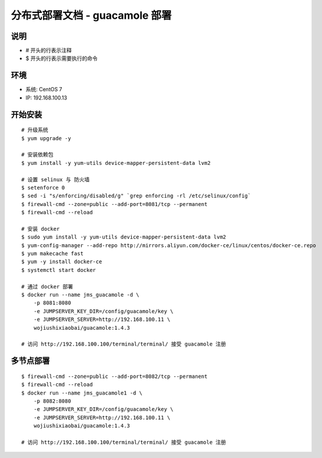 分布式部署文档 - guacamole 部署
----------------------------------------------------

说明
~~~~~~~
-  # 开头的行表示注释
-  $ 开头的行表示需要执行的命令

环境
~~~~~~~

-  系统: CentOS 7
-  IP: 192.168.100.13

开始安装
~~~~~~~~~~~~

::

    # 升级系统
    $ yum upgrade -y

    # 安装依赖包
    $ yum install -y yum-utils device-mapper-persistent-data lvm2

    # 设置 selinux 与 防火墙
    $ setenforce 0
    $ sed -i "s/enforcing/disabled/g" `grep enforcing -rl /etc/selinux/config`
    $ firewall-cmd --zone=public --add-port=8081/tcp --permanent
    $ firewall-cmd --reload

    # 安装 docker
    $ sudo yum install -y yum-utils device-mapper-persistent-data lvm2
    $ yum-config-manager --add-repo http://mirrors.aliyun.com/docker-ce/linux/centos/docker-ce.repo
    $ yum makecache fast
    $ yum -y install docker-ce
    $ systemctl start docker

    # 通过 docker 部署
    $ docker run --name jms_guacamole -d \
        -p 8081:8080
        -e JUMPSERVER_KEY_DIR=/config/guacamole/key \
        -e JUMPSERVER_SERVER=http://192.168.100.11 \
        wojiushixiaobai/guacamole:1.4.3

    # 访问 http://192.168.100.100/terminal/terminal/ 接受 guacamole 注册


多节点部署
~~~~~~~~~~~~~~~~~~

::

    $ firewall-cmd --zone=public --add-port=8082/tcp --permanent
    $ firewall-cmd --reload
    $ docker run --name jms_guacamole1 -d \
        -p 8082:8080
        -e JUMPSERVER_KEY_DIR=/config/guacamole/key \
        -e JUMPSERVER_SERVER=http://192.168.100.11 \
        wojiushixiaobai/guacamole:1.4.3

    # 访问 http://192.168.100.100/terminal/terminal/ 接受 guacamole 注册

